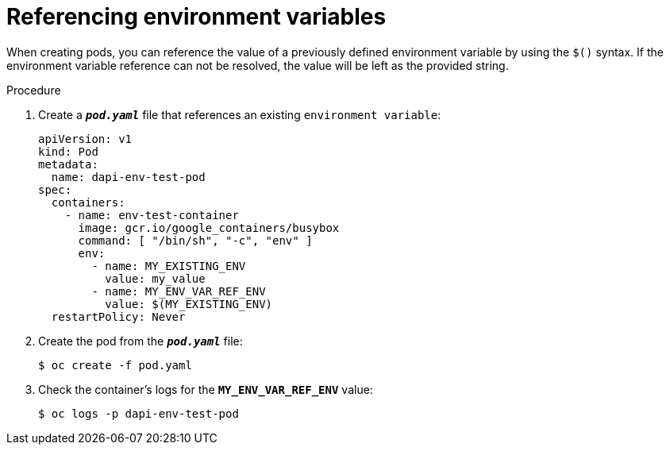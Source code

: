 // Module included in the following assemblies:
//
// * nodes/nodes-containers-downward-api.adoc

[id="nodes-containers-downward-api-container-envars_{context}"]
= Referencing environment variables

When creating pods, you can reference the value of a previously defined
environment variable by using the `$()` syntax. If the environment variable
reference can not be resolved, the value will be left as the provided
string.

.Procedure

. Create a `*_pod.yaml_*` file that references an existing `environment variable`:
+
[source,yaml]
----
apiVersion: v1
kind: Pod
metadata:
  name: dapi-env-test-pod
spec:
  containers:
    - name: env-test-container
      image: gcr.io/google_containers/busybox
      command: [ "/bin/sh", "-c", "env" ]
      env:
        - name: MY_EXISTING_ENV
          value: my_value
        - name: MY_ENV_VAR_REF_ENV
          value: $(MY_EXISTING_ENV)
  restartPolicy: Never
----

. Create the pod from the `*_pod.yaml_*` file:
+
----
$ oc create -f pod.yaml
----

. Check the container's logs for the `*MY_ENV_VAR_REF_ENV*` value:
+
----
$ oc logs -p dapi-env-test-pod
----

